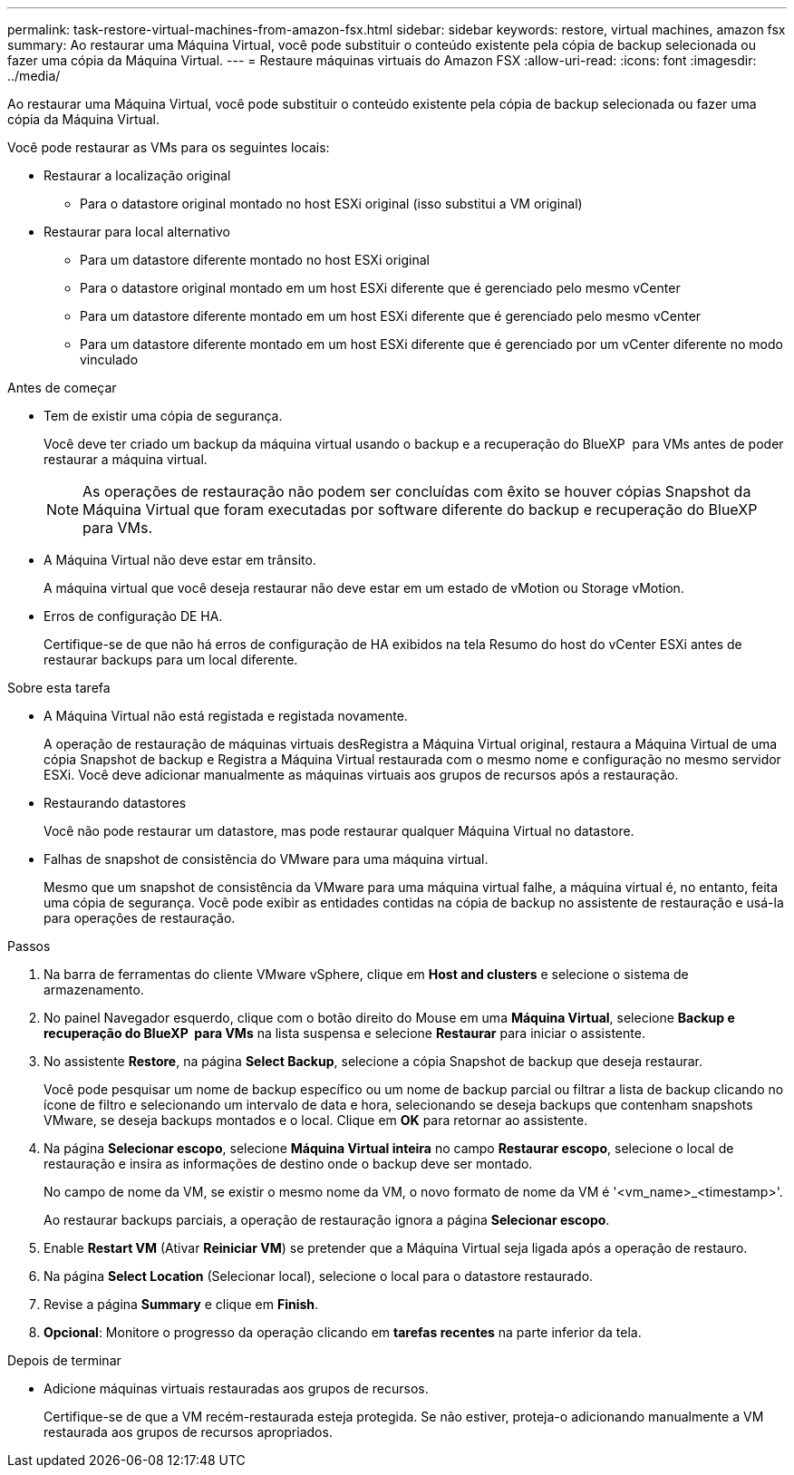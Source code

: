 ---
permalink: task-restore-virtual-machines-from-amazon-fsx.html 
sidebar: sidebar 
keywords: restore, virtual machines, amazon fsx 
summary: Ao restaurar uma Máquina Virtual, você pode substituir o conteúdo existente pela cópia de backup selecionada ou fazer uma cópia da Máquina Virtual. 
---
= Restaure máquinas virtuais do Amazon FSX
:allow-uri-read: 
:icons: font
:imagesdir: ../media/


[role="lead"]
Ao restaurar uma Máquina Virtual, você pode substituir o conteúdo existente pela cópia de backup selecionada ou fazer uma cópia da Máquina Virtual.

Você pode restaurar as VMs para os seguintes locais:

* Restaurar a localização original
+
** Para o datastore original montado no host ESXi original (isso substitui a VM original)


* Restaurar para local alternativo
+
** Para um datastore diferente montado no host ESXi original
** Para o datastore original montado em um host ESXi diferente que é gerenciado pelo mesmo vCenter
** Para um datastore diferente montado em um host ESXi diferente que é gerenciado pelo mesmo vCenter
** Para um datastore diferente montado em um host ESXi diferente que é gerenciado por um vCenter diferente no modo vinculado




.Antes de começar
* Tem de existir uma cópia de segurança.
+
Você deve ter criado um backup da máquina virtual usando o backup e a recuperação do BlueXP  para VMs antes de poder restaurar a máquina virtual.

+
[NOTE]
====
As operações de restauração não podem ser concluídas com êxito se houver cópias Snapshot da Máquina Virtual que foram executadas por software diferente do backup e recuperação do BlueXP  para VMs.

====
* A Máquina Virtual não deve estar em trânsito.
+
A máquina virtual que você deseja restaurar não deve estar em um estado de vMotion ou Storage vMotion.

* Erros de configuração DE HA.
+
Certifique-se de que não há erros de configuração de HA exibidos na tela Resumo do host do vCenter ESXi antes de restaurar backups para um local diferente.



.Sobre esta tarefa
* A Máquina Virtual não está registada e registada novamente.
+
A operação de restauração de máquinas virtuais desRegistra a Máquina Virtual original, restaura a Máquina Virtual de uma cópia Snapshot de backup e Registra a Máquina Virtual restaurada com o mesmo nome e configuração no mesmo servidor ESXi. Você deve adicionar manualmente as máquinas virtuais aos grupos de recursos após a restauração.

* Restaurando datastores
+
Você não pode restaurar um datastore, mas pode restaurar qualquer Máquina Virtual no datastore.

* Falhas de snapshot de consistência do VMware para uma máquina virtual.
+
Mesmo que um snapshot de consistência da VMware para uma máquina virtual falhe, a máquina virtual é, no entanto, feita uma cópia de segurança. Você pode exibir as entidades contidas na cópia de backup no assistente de restauração e usá-la para operações de restauração.



.Passos
. Na barra de ferramentas do cliente VMware vSphere, clique em *Host and clusters* e selecione o sistema de armazenamento.
. No painel Navegador esquerdo, clique com o botão direito do Mouse em uma *Máquina Virtual*, selecione *Backup e recuperação do BlueXP  para VMs* na lista suspensa e selecione *Restaurar* para iniciar o assistente.
. No assistente *Restore*, na página *Select Backup*, selecione a cópia Snapshot de backup que deseja restaurar.
+
Você pode pesquisar um nome de backup específico ou um nome de backup parcial ou filtrar a lista de backup clicando no ícone de filtro e selecionando um intervalo de data e hora, selecionando se deseja backups que contenham snapshots VMware, se deseja backups montados e o local. Clique em *OK* para retornar ao assistente.

. Na página *Selecionar escopo*, selecione *Máquina Virtual inteira* no campo *Restaurar escopo*, selecione o local de restauração e insira as informações de destino onde o backup deve ser montado.
+
No campo de nome da VM, se existir o mesmo nome da VM, o novo formato de nome da VM é '<vm_name>_<timestamp>'.

+
Ao restaurar backups parciais, a operação de restauração ignora a página *Selecionar escopo*.

. Enable *Restart VM* (Ativar *Reiniciar VM*) se pretender que a Máquina Virtual seja ligada após a operação de restauro.
. Na página *Select Location* (Selecionar local), selecione o local para o datastore restaurado.
. Revise a página *Summary* e clique em *Finish*.
. *Opcional*: Monitore o progresso da operação clicando em *tarefas recentes* na parte inferior da tela.


.Depois de terminar
* Adicione máquinas virtuais restauradas aos grupos de recursos.
+
Certifique-se de que a VM recém-restaurada esteja protegida. Se não estiver, proteja-o adicionando manualmente a VM restaurada aos grupos de recursos apropriados.


